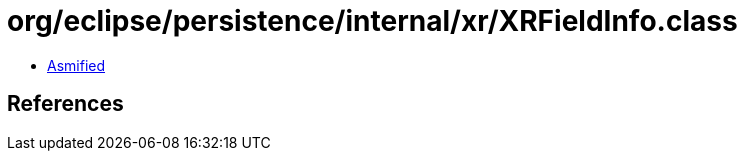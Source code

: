 = org/eclipse/persistence/internal/xr/XRFieldInfo.class

 - link:XRFieldInfo-asmified.java[Asmified]

== References

